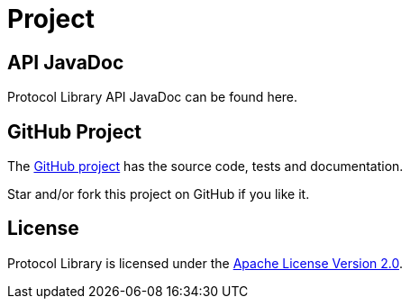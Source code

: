 = Project
:navtitle: Project


[[javadoc]]
== API JavaDoc

Protocol Library API JavaDoc can be found here.

[[github]]
== GitHub Project

The https://github.com/jgremmen/protocol[GitHub project,window=_blank] has the source code, tests and
documentation.

Star and/or fork this project on GitHub if you like it.

[[license]]
== License

Protocol Library is licensed under the
https://www.apache.org/licenses/LICENSE-2.0[Apache License Version 2.0,window=_blank].
